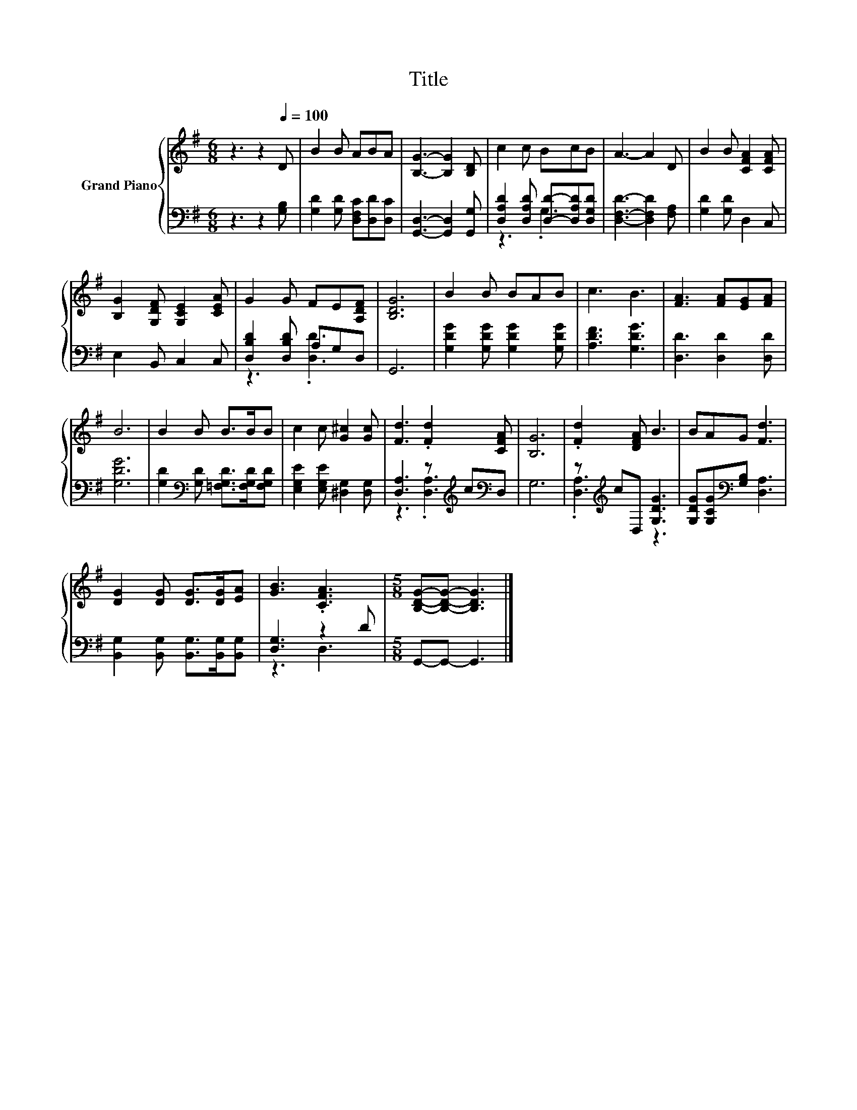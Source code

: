 X:1
T:Title
%%score { 1 | ( 2 3 ) }
L:1/8
M:6/8
K:G
V:1 treble nm="Grand Piano"
V:2 bass 
V:3 bass 
V:1
 z3 z2[Q:1/4=100] D | B2 B ABA | [B,G]3- [B,G]2 [B,D] | c2 c BcB | A3- A2 D | B2 B [CFA]2 [CFA] | %6
 [B,G]2 [G,DF] [G,CE]2 [CEA] | G2 G FE[A,DF] | [B,DG]6 | B2 B BAB | c3 B3 | [FA]3 [FA][EG][FA] | %12
 B6 | B2 B B>BB | c2 c [G^c]2 [Gc] | [Fd]3 .[Fd]2 [CFA] | [B,G]6 | .[Fd]2 [DFA] B3 | BAG [Fd]3 | %19
 [DG]2 [DG] [DG]>[DG][EA] | [GB]3 .[CFA]3 |[M:5/8] [B,DG]-[B,DG]- [B,DG]3 |] %22
V:2
 z3 z2 [G,B,] | [G,D]2 [G,D] [D,F,C][D,D][D,C] | [G,,D,]3- [G,,D,]2 [G,,G,] | %3
 [D,A,D]2 [D,A,D] [D,D]-[D,A,D][D,G,D] | [D,F,D]3- [D,F,D]2 [F,A,] | [G,D]2 [G,D] D,2 C, | %6
 E,2 B,, C,2 C, | [D,B,D]2 [D,B,D] A,G,D, | G,,6 | [G,DG]2 [G,DG] [G,DG]2 [G,DG] | %10
 [A,DF]3 [G,DG]3 | [D,D]3 [D,D]2 [D,D] | [G,DG]6 | [G,D]2[K:bass] [G,D] [=F,G,D]>[F,G,D][F,G,D] | %14
 [E,G,E]2 [E,G,E] [^D,G,]2 [D,G,] | [D,A,]3 z[K:treble] c[K:bass]D, | G,6 | %17
 z[K:treble] cD, [G,DG]3 | [G,DG][G,CG][K:bass][G,B,] [D,A,]3 | %19
 [B,,G,]2 [B,,G,] [B,,G,]>[B,,G,][B,,G,] | [D,G,]3 z2 D |[M:5/8] G,,-G,,- G,,3 |] %22
V:3
 x6 | x6 | x6 | z3 .G,3 | x6 | x6 | x6 | z3 .[D,D]3 | x6 | x6 | x6 | x6 | x6 | x2[K:bass] x4 | x6 | %15
 z3 .[D,A,]3[K:treble][K:bass] | x6 | .[D,A,]3[K:treble] z3 | x2[K:bass] x4 | x6 | z3 D,3 | %21
[M:5/8] x5 |] %22

